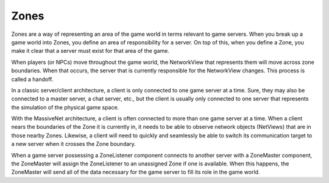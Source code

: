 Zones
=====================

Zones are a way of representing an area of the game world in terms relevant to game servers. When you break up a game world into Zones, you define an area of responsibility for a server. On top of this, when you define a Zone, you make it clear that a server must exist for that area of the game.

When players (or NPCs) move throughout the game world, the NetworkView that represents them will move across zone boundaries. When that occurs, the server that is currently responsible for the NetworkView changes. This process is called a handoff.

In a classic server/client architecture, a client is only connected to one game server at a time. Sure, they may also be connected to a master server, a chat server, etc., but the client is usually only connected to one server that represents the simulation of the physical game space.

With the MassiveNet architecture, a client is often connected to more than one game server at a time. When a client nears the boundaries of the Zone it is currently in, it needs to be able to observe network objects (NetViews) that are in those nearby Zones. Likewise, a client will need to quickly and seamlessly be able to switch its communication target to a new server when it crosses the Zone boundary. 

When a game server possessing a ZoneListener component connects to another server with a ZoneMaster component, the ZoneMaster will assign the ZoneListener to an unassigned Zone if one is available. When this happens, the ZoneMaster will send all of the data necessary for the game server to fill its role in the game world.
